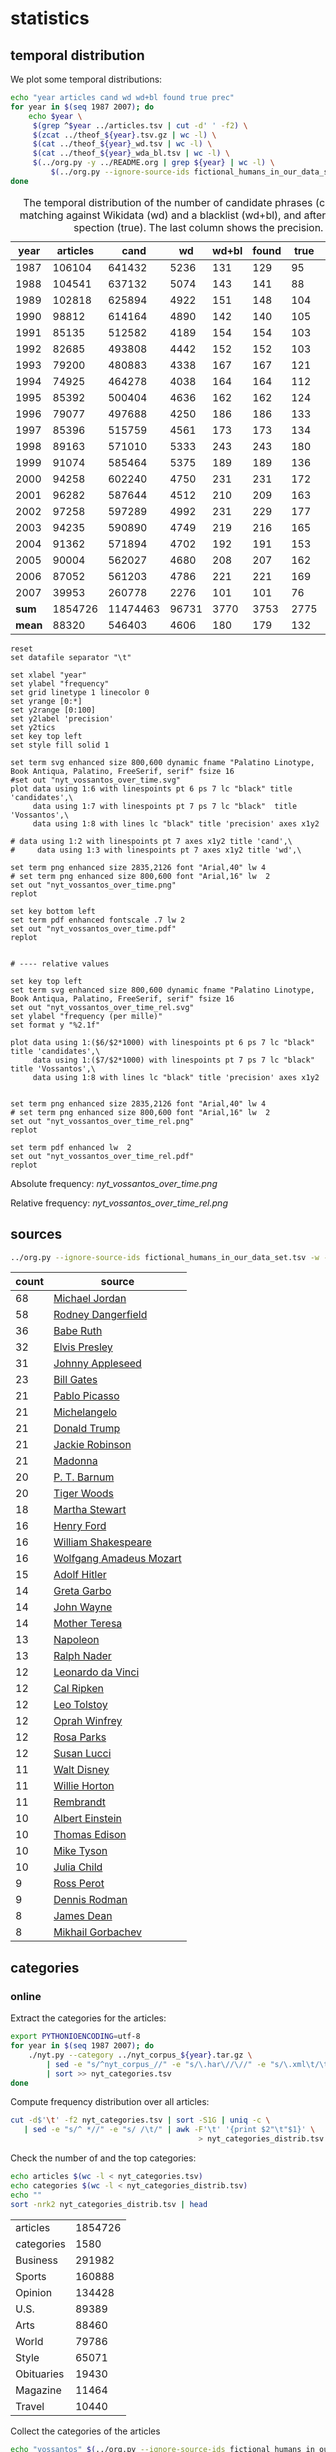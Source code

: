 #+TITLE:
#+AUTHOR:
#+EMAIL:
#+KEYWORDS:
#+DESCRIPTION:
#+TAGS:
#+LANGUAGE: en
#+OPTIONS: toc:nil ':t H:5
#+STARTUP: hidestars overview
#+LaTeX_CLASS: scrartcl
#+LaTeX_CLASS_OPTIONS: [a4paper,11pt]

* statistics
** temporal distribution
We plot some temporal distributions:
#+BEGIN_SRC sh
  echo "year articles cand wd wd+bl found true prec"
  for year in $(seq 1987 2007); do
      echo $year \
	   $(grep ^$year ../articles.tsv | cut -d' ' -f2) \
	   $(zcat ../theof_${year}.tsv.gz | wc -l) \
	   $(cat ../theof_${year}_wd.tsv | wc -l) \
	   $(cat ../theof_${year}_wda_bl.tsv | wc -l) \
	   $(../org.py -y ../README.org | grep ${year} | wc -l) \
           $(../org.py --ignore-source-ids fictional_humans_in_our_data_set.tsv -y -c -b ../README.org | grep ${year} | awk -F'\t' '{if ($2 == "D" || $3 == "True") print;}' | wc -l)
  done
#+END_SRC


#+CAPTION: The temporal distribution of the number of candidate phrases (cand), after matching against  Wikidata (wd) and a blacklist (wd+bl), and after manual inspection (true). The last column shows the precision.
#+NAME: temporal-distribution
|   year | articles |     cand |    wd | wd+bl | found | true | prec |      |
|--------+----------+----------+-------+-------+-------+------+------+------|
|   1987 |   106104 |   641432 |  5236 |   131 |   129 |   95 | 73.6 | 0.90 |
|   1988 |   104541 |   637132 |  5074 |   143 |   141 |   88 | 62.4 | 0.84 |
|   1989 |   102818 |   625894 |  4922 |   151 |   148 |  104 | 70.3 | 1.01 |
|   1990 |    98812 |   614164 |  4890 |   142 |   140 |  105 | 75.0 | 1.06 |
|   1991 |    85135 |   512582 |  4189 |   154 |   154 |  103 | 66.9 | 1.21 |
|   1992 |    82685 |   493808 |  4442 |   152 |   152 |  103 | 67.8 | 1.25 |
|   1993 |    79200 |   480883 |  4338 |   167 |   167 |  121 | 72.5 | 1.53 |
|   1994 |    74925 |   464278 |  4038 |   164 |   164 |  112 | 68.3 | 1.49 |
|   1995 |    85392 |   500404 |  4636 |   162 |   162 |  124 | 76.5 | 1.45 |
|   1996 |    79077 |   497688 |  4250 |   186 |   186 |  133 | 71.5 | 1.68 |
|   1997 |    85396 |   515759 |  4561 |   173 |   173 |  134 | 77.5 | 1.57 |
|   1998 |    89163 |   571010 |  5333 |   243 |   243 |  180 | 74.1 | 2.02 |
|   1999 |    91074 |   585464 |  5375 |   189 |   189 |  136 | 72.0 | 1.49 |
|   2000 |    94258 |   602240 |  4750 |   231 |   231 |  172 | 74.5 | 1.82 |
|   2001 |    96282 |   587644 |  4512 |   210 |   209 |  163 | 78.0 | 1.69 |
|   2002 |    97258 |   597289 |  4992 |   231 |   229 |  177 | 77.3 | 1.82 |
|   2003 |    94235 |   590890 |  4749 |   219 |   216 |  165 | 76.4 | 1.75 |
|   2004 |    91362 |   571894 |  4702 |   192 |   191 |  153 | 80.1 | 1.67 |
|   2005 |    90004 |   562027 |  4680 |   208 |   207 |  162 | 78.3 | 1.80 |
|   2006 |    87052 |   561203 |  4786 |   221 |   221 |  169 | 76.5 | 1.94 |
|   2007 |    39953 |   260778 |  2276 |   101 |   101 |   76 | 75.2 | 1.90 |
|--------+----------+----------+-------+-------+-------+------+------+------|
|  *sum* |  1854726 | 11474463 | 96731 |  3770 |  3753 | 2775 | 73.9 | 1.50 |
| *mean* |    88320 |   546403 |  4606 |   180 |   179 |  132 | 73.7 | 1.49 |
#+TBLFM: $8=($-1/$-2)*100;%2.1f::$9=($-2/$2)*1000;%2.2f::@23$2=vsum(@I..@II)::@23$3=vsum(@I..@II)::@23$4=vsum(@I..@II)::@23$5=vsum(@I..@II)::@23$6=vsum(@I..@II)::@23$7=vsum(@I..@II)::@24$2=vmean(@I..@II);%2.0f::@24$3=vmean(@I..@II);%2.0f::@24$4=vmean(@I..@II);%2.0f::@24$5=vmean(@I..@II);%2.0f::@24$6=vmean(@I..@II);%2.0f::@24$7=vmean(@I..@II);%2.0f


#+begin_src gnuplot :var data=temporal-distribution :file nyt_vossantos_over_time.svg :results silent
reset
set datafile separator "\t"

set xlabel "year"
set ylabel "frequency"
set grid linetype 1 linecolor 0
set yrange [0:*]
set y2range [0:100]
set y2label 'precision'
set y2tics
set key top left
set style fill solid 1

set term svg enhanced size 800,600 dynamic fname "Palatino Linotype, Book Antiqua, Palatino, FreeSerif, serif" fsize 16
#set out "nyt_vossantos_over_time.svg"
plot data using 1:6 with linespoints pt 6 ps 7 lc "black" title 'candidates',\
     data using 1:7 with linespoints pt 7 ps 7 lc "black"  title 'Vossantos',\
     data using 1:8 with lines lc "black" title 'precision' axes x1y2

# data using 1:2 with linespoints pt 7 axes x1y2 title 'cand',\
#     data using 1:3 with linespoints pt 7 axes x1y2 title 'wd',\

set term png enhanced size 2835,2126 font "Arial,40" lw 4
# set term png enhanced size 800,600 font "Arial,16" lw  2
set out "nyt_vossantos_over_time.png"
replot

set key bottom left
set term pdf enhanced fontscale .7 lw 2
set out "nyt_vossantos_over_time.pdf"
replot


# ---- relative values

set key top left
set term svg enhanced size 800,600 dynamic fname "Palatino Linotype, Book Antiqua, Palatino, FreeSerif, serif" fsize 16
set out "nyt_vossantos_over_time_rel.svg"
set ylabel "frequency (per mille)"
set format y "%2.1f"

plot data using 1:($6/$2*1000) with linespoints pt 6 ps 7 lc "black" title 'candidates',\
     data using 1:($7/$2*1000) with linespoints pt 7 ps 7 lc "black"  title 'Vossantos',\
     data using 1:8 with lines lc "black" title 'precision' axes x1y2


set term png enhanced size 2835,2126 font "Arial,40" lw 4
# set term png enhanced size 800,600 font "Arial,16" lw  2
set out "nyt_vossantos_over_time_rel.png"
replot

set term pdf enhanced lw  2
set out "nyt_vossantos_over_time_rel.pdf"
replot
#+end_src

Absolute frequency:
[[nyt_vossantos_over_time.png]]

Relative frequency:
[[nyt_vossantos_over_time_rel.png]]

** sources
#+BEGIN_SRC sh
  ../org.py --ignore-source-ids fictional_humans_in_our_data_set.tsv -w -T ../README.org | sort | uniq -c | sort -nr | head -n40
#+END_SRC

| count | source                  |
|-------+-------------------------|
|    68 | [[https://www.wikidata.org/wiki/Q41421][Michael Jordan]]          |
|    58 | [[https://www.wikidata.org/wiki/Q436386][Rodney Dangerfield]]      |
|    36 | [[https://www.wikidata.org/wiki/Q213812][Babe Ruth]]               |
|    32 | [[https://www.wikidata.org/wiki/Q303][Elvis Presley]]           |
|    31 | [[https://www.wikidata.org/wiki/Q369675][Johnny Appleseed]]        |
|    23 | [[https://www.wikidata.org/wiki/Q5284][Bill Gates]]              |
|    21 | [[https://www.wikidata.org/wiki/Q5593][Pablo Picasso]]           |
|    21 | [[https://www.wikidata.org/wiki/Q5592][Michelangelo]]            |
|    21 | [[https://www.wikidata.org/wiki/Q22686][Donald Trump]]            |
|    21 | [[https://www.wikidata.org/wiki/Q221048][Jackie Robinson]]         |
|    21 | [[https://www.wikidata.org/wiki/Q1744][Madonna]]                 |
|    20 | [[https://www.wikidata.org/wiki/Q223766][P. T. Barnum]]            |
|    20 | [[https://www.wikidata.org/wiki/Q10993][Tiger Woods]]             |
|    18 | [[https://www.wikidata.org/wiki/Q234606][Martha Stewart]]          |
|    16 | [[https://www.wikidata.org/wiki/Q8768][Henry Ford]]              |
|    16 | [[https://www.wikidata.org/wiki/Q692][William Shakespeare]]     |
|    16 | [[https://www.wikidata.org/wiki/Q254][Wolfgang Amadeus Mozart]] |
|    15 | [[https://www.wikidata.org/wiki/Q352][Adolf Hitler]]            |
|    14 | [[https://www.wikidata.org/wiki/Q5443][Greta Garbo]]             |
|    14 | [[https://www.wikidata.org/wiki/Q40531][John Wayne]]              |
|    14 | [[https://www.wikidata.org/wiki/Q30547][Mother Teresa]]           |
|    13 | [[https://www.wikidata.org/wiki/Q517][Napoleon]]                |
|    13 | [[https://www.wikidata.org/wiki/Q193156][Ralph Nader]]             |
|    12 | [[https://www.wikidata.org/wiki/Q762][Leonardo da Vinci]]       |
|    12 | [[https://www.wikidata.org/wiki/Q731168][Cal Ripken]]              |
|    12 | [[https://www.wikidata.org/wiki/Q7243][Leo Tolstoy]]             |
|    12 | [[https://www.wikidata.org/wiki/Q55800][Oprah Winfrey]]           |
|    12 | [[https://www.wikidata.org/wiki/Q41921][Rosa Parks]]              |
|    12 | [[https://www.wikidata.org/wiki/Q242936][Susan Lucci]]             |
|    11 | [[https://www.wikidata.org/wiki/Q8704][Walt Disney]]             |
|    11 | [[https://www.wikidata.org/wiki/Q8021572][Willie Horton]]           |
|    11 | [[https://www.wikidata.org/wiki/Q5598][Rembrandt]]               |
|    10 | [[https://www.wikidata.org/wiki/Q937][Albert Einstein]]         |
|    10 | [[https://www.wikidata.org/wiki/Q8743][Thomas Edison]]           |
|    10 | [[https://www.wikidata.org/wiki/Q79031][Mike Tyson]]              |
|    10 | [[https://www.wikidata.org/wiki/Q214477][Julia Child]]             |
|     9 | [[https://www.wikidata.org/wiki/Q313697][Ross Perot]]              |
|     9 | [[https://www.wikidata.org/wiki/Q201608][Dennis Rodman]]           |
|     8 | [[https://www.wikidata.org/wiki/Q83359][James Dean]]              |
|     8 | [[https://www.wikidata.org/wiki/Q30487][Mikhail Gorbachev]]       |

** categories
*** online
Extract the categories for the articles:
#+BEGIN_SRC sh :results silent
  export PYTHONIOENCODING=utf-8
  for year in $(seq 1987 2007); do
      ./nyt.py --category ../nyt_corpus_${year}.tar.gz \
          | sed -e "s/^nyt_corpus_//" -e "s/\.har\//\//" -e "s/\.xml\t/\t/" \
          | sort >> nyt_categories.tsv
  done
#+END_SRC

Compute frequency distribution over all articles:
#+BEGIN_SRC sh :results silent
  cut -d$'\t' -f2 nyt_categories.tsv | sort -S1G | uniq -c \
     | sed -e "s/^ *//" -e "s/ /\t/" | awk -F'\t' '{print $2"\t"$1}' \
                                            > nyt_categories_distrib.tsv
#+END_SRC

Check the number of and the top categories:
#+BEGIN_SRC sh
  echo articles $(wc -l < nyt_categories.tsv)
  echo categories $(wc -l < nyt_categories_distrib.tsv)
  echo ""
  sort -nrk2 nyt_categories_distrib.tsv | head
#+END_SRC

| articles   | 1854726 |
| categories |    1580 |
|------------+---------|
| Business   |  291982 |
| Sports     |  160888 |
| Opinion    |  134428 |
| U.S.       |   89389 |
| Arts       |   88460 |
| World      |   79786 |
| Style      |   65071 |
| Obituaries |   19430 |
| Magazine   |   11464 |
| Travel     |   10440 |

Collect the categories of the articles
#+BEGIN_SRC sh
  echo "vossantos" $(../org.py --ignore-source-ids fictional_humans_in_our_data_set.tsv -T ../README.org | wc -l) articles $(wc -l < ../nyt_categories.tsv)
  ../org.py --ignore-source-ids fictional_humans_in_our_data_set.tsv -T -f ../README.org | join ../nyt_categories.tsv - | sed "s/ /\t/" | awk -F'\t' '{print $2}' \
      | sort | uniq -c \
      | sed -e "s/^ *//" -e "s/ /\t/" | awk -F'\t' '{print $2"\t"$1}' \
      | join -t$'\t' -o1.2,1.1,2.2 - ../nyt_categories_distrib.tsv \
      | sort -nr | head -n20
#+END_SRC

| vossantos |  2646 | category               | articles | 1854726 |
|-----------+-------+------------------------+----------+---------|
|       336 | 12.7% | Sports                 |   160888 |    8.7% |
|       334 | 12.6% | Arts                   |    88460 |    4.8% |
|       290 | 11.0% | New York and Region    |   221897 |   12.0% |
|       237 |  9.0% | Arts; Books            |    35475 |    1.9% |
|       158 |  6.0% | Movies; Arts           |    27759 |    1.5% |
|       109 |  4.1% | Business               |   291982 |   15.7% |
|       102 |  3.9% | Opinion                |   134428 |    7.2% |
|        96 |  3.6% | U.S.                   |    89389 |    4.8% |
|        95 |  3.6% | Magazine               |    11464 |    0.6% |
|        62 |  2.3% | Style                  |    65071 |    3.5% |
|        61 |  2.3% | Arts; Theater          |    13283 |    0.7% |
|        46 |  1.7% | World                  |    79786 |    4.3% |
|        39 |  1.5% | Home and Garden; Style |    13978 |    0.8% |
|        32 |  1.2% | Travel                 |    10440 |    0.6% |
|        31 |  1.2% | Technology; Business   |    23283 |    1.3% |
|        27 |  1.0% |                        |    42157 |    2.3% |
|        25 |  0.9% | Week in Review         |    17107 |    0.9% |
|        25 |  0.9% | Home and Garden        |     5546 |    0.3% |
|        17 |  0.6% | World; Washington      |    24817 |    1.3% |
|        17 |  0.6% | Style; Magazine        |     1519 |    0.1% |
#+TBLFM: $2=($-1/@1$2)*100;%2.1f%%::$5=($-1/@1$5)*100;%2.1f%%

*** desks
Extract the desks for the articles:
#+BEGIN_SRC sh :results silent
  export PYTHONIOENCODING=utf-8
  for year in $(seq 1987 2007); do
      ./nyt.py --desk ../nyt_corpus_${year}.tar.gz \
          | sed -e "s/^nyt_corpus_//" -e "s/\.har\//\//" -e "s/\.xml\t/\t/" \
          | sort >> nyt_desks.tsv
  done
#+END_SRC

Compute frequency distribution over all articles:
#+BEGIN_SRC sh :results silent
  cut -d$'\t' -f2 nyt_desks.tsv | sort -S1G | uniq -c \
     | sed -e "s/^ *//" -e "s/ /\t/" | awk -F'\t' '{print $2"\t"$1}' \
                                            > nyt_desks_distrib.tsv
#+END_SRC

Check the number of and the top categories:
#+BEGIN_SRC sh
  echo articles $(wc -l < nyt_desks.tsv)
  echo categories $(wc -l < nyt_desks_distrib.tsv)
  echo ""
  sort -t$'\t' -nrk2 nyt_desks_distrib.tsv | head
#+END_SRC

| articles                | 1854727 |
| categories              |     398 |
|-------------------------+---------|
| Metropolitan Desk       |  237896 |
| Financial Desk          |  206958 |
| Sports Desk             |  174823 |
| National Desk           |  143489 |
| Editorial Desk          |  131762 |
| Foreign Desk            |  129732 |
| Classified              |  129660 |
| Business/Financial Desk |  112951 |
| Society Desk            |   44032 |
| Cultural Desk           |   40342 |


Collect the desks of the articles
#+BEGIN_SRC sh
  echo "vossantos" $(./org.py -T README.org | wc -l) articles $(wc -l < nyt_desks.tsv)
  ./org.py -T -f README.org | join nyt_desks.tsv - | sed "s/ /\t/" | awk -F'\t' '{print $2}' \
      | sort | uniq -c \
      | sed -e "s/^ *//" -e "s/ /\t/" | awk -F'\t' '{print $2"\t"$1}' \
      | join -t$'\t' -o1.2,1.1,2.2 - nyt_desks_distrib.tsv \
      | sort -nr | head -n20
#+END_SRC

| vossantos | 2764 | desk                    | articles | 1854727 |
|-----------+------+-------------------------+----------+---------|
|       133 | 4.8% | Sports Desk             |   174823 |    9.4% |
|        77 | 2.8% | Cultural Desk           |    40342 |    2.2% |
|        68 | 2.5% | Book Review Desk        |    32737 |    1.8% |
|        61 | 2.2% | National Desk           |   143489 |    7.7% |
|        54 | 2.0% | Financial Desk          |   206958 |   11.2% |
|        51 | 1.8% | Metropolitan Desk       |   237896 |   12.8% |
|        46 | 1.7% | Weekend Desk            |    18814 |    1.0% |
|        38 | 1.4% | Arts & Leisure Desk     |     6742 |    0.4% |
|        35 | 1.3% | Editorial Desk          |   131762 |    7.1% |
|        31 | 1.1% | Foreign Desk            |   129732 |    7.0% |
|        31 | 1.1% | Arts and Leisure Desk   |    27765 |    1.5% |
|        25 | 0.9% | Magazine Desk           |    25433 |    1.4% |
|        25 | 0.9% | Long Island Weekly Desk |    20453 |    1.1% |
|        22 | 0.8% | Living Desk             |     6843 |    0.4% |
|        19 | 0.7% | Home Desk               |     8391 |    0.5% |
|        15 | 0.5% | Week in Review Desk     |    21897 |    1.2% |
|        14 | 0.5% | Style Desk              |    21569 |    1.2% |
|        13 | 0.5% | Styles of The Times     |     2794 |    0.2% |
|        12 | 0.4% |                         |     6288 |    0.3% |
|         9 | 0.3% | Travel Desk             |    23277 |    1.3% |
#+TBLFM: $2=($-1/@1$2)*100;%2.1f%%::$5=($-1/@1$5)*100;%2.1f%%

Note: there are many errors in the specification of the desks ... so
this table should be digested with care.
** authors
Extract the authors for the articles:
#+BEGIN_SRC sh :results silent
  export PYTHONIOENCODING=utf-8
  for year in $(seq 1987 2007); do
      ./nyt.py --author ../nyt_corpus_${year}.tar.gz \
          | sed -e "s/^nyt_corpus_//" -e "s/\.har\//\//" -e "s/\.xml\t/\t/" \
          | sort >> nyt_authors.tsv
  done
#+END_SRC

Compute frequency distribution over all articles:
#+BEGIN_SRC sh :results silent
  cut -d$'\t' -f2 nyt_authors.tsv | sort -S1G | uniq -c \
     | sed -e "s/^ *//" -e "s/ /\t/" | awk -F'\t' '{print $2"\t"$1}' \
                                            > nyt_authors_distrib.tsv
#+END_SRC

Check the number of and the top authors:
#+BEGIN_SRC sh
  echo articles $(wc -l < nyt_authors.tsv)
  echo categories $(wc -l < nyt_authors_distrib.tsv)
  echo ""
  sort -t$'\t' -nrk2 nyt_authors_distrib.tsv | head 
#+END_SRC

| articles            | 1854726 |
| categories          |   30691 |
|---------------------+---------|
|                     |  961052 |
| Elliott, Stuart     |    6296 |
| Holden, Stephen     |    5098 |
| Chass, Murray       |    4544 |
| Pareles, Jon        |    4090 |
| Brozan, Nadine      |    3741 |
| Fabricant, Florence |    3659 |
| Kozinn, Allan       |    3654 |
| Curry, Jack         |    3654 |
| Truscott, Alan      |    3646 |

*requires cleansing!*

Collect the authors of the articles
#+BEGIN_SRC sh
  echo "vossantos" $(../org.py --ignore-source-ids fictional_humans_in_our_data_set.tsv -T ../README.org | wc -l) articles $(wc -l < ../nyt_authors.tsv)
  ../org.py --ignore-source-ids fictional_humans_in_our_data_set.tsv -T -f ../README.org | join ../nyt_authors.tsv - | sed "s/ /\t/" | awk -F'\t' '{print $2}' \
      | sort | uniq -c \
      | sed -e "s/^ *//" -e "s/ /\t/" | awk -F'\t' '{print $2"\t"$1}' \
      | join -t$'\t' -o1.2,1.1,2.2 - ../nyt_authors_distrib.tsv \
      | sort -nr | head -n20
#+END_SRC

| vossantos |  2646 | author                | articles | 1854726 |
|-----------+-------+-----------------------+----------+---------|
|       411 | 15.5% |                       |   961052 |   51.8% |
|        30 |  1.1% | Holden, Stephen       |     5098 |    0.3% |
|        29 |  1.1% | Maslin, Janet         |     2874 |    0.2% |
|        26 |  1.0% | Vecsey, George        |     2739 |    0.1% |
|        23 |  0.9% | Sandomir, Richard     |     3140 |    0.2% |
|        22 |  0.8% | Ketcham, Diane        |      717 |    0.0% |
|        20 |  0.8% | Kisselgoff, Anna      |     2661 |    0.1% |
|        19 |  0.7% | Dowd, Maureen         |     1647 |    0.1% |
|        19 |  0.7% | Berkow, Ira           |     1704 |    0.1% |
|        18 |  0.7% | Kimmelman, Michael    |     1515 |    0.1% |
|        17 |  0.6% | Brown, Patricia Leigh |      568 |    0.0% |
|        16 |  0.6% | Pareles, Jon          |     4090 |    0.2% |
|        16 |  0.6% | Chass, Murray         |     4544 |    0.2% |
|        15 |  0.6% | Smith, Roberta        |     2497 |    0.1% |
|        15 |  0.6% | Lipsyte, Robert       |      817 |    0.0% |
|        15 |  0.6% | Grimes, William       |     1368 |    0.1% |
|        15 |  0.6% | Barron, James         |     2188 |    0.1% |
|        15 |  0.6% | Anderson, Dave        |     2735 |    0.1% |
|        14 |  0.5% | Stanley, Alessandra   |     1437 |    0.1% |
|        14 |  0.5% | Haberman, Clyde       |     2492 |    0.1% |
#+TBLFM: $2=($-1/@1$2)*100;%2.1f%%::$5=($-1/@1$5)*100;%2.1f%%

*** Vossantos of the top author
#+BEGIN_SRC sh :results raw
  # extract list of articles
  for article in $(./org.py -T -f README.org | join nyt_authors.tsv - | grep "Maslin, Janet" | cut -d' ' -f1 ); do
    grep "$article" README.org
  done
#+END_SRC

- [[https://www.wikidata.org/wiki/Q94081][Bob Hope]] (1993/04/23/0604282) is loaded with rap-related cameos that work only if you recognize the players (Fab 5 Freddy, Kid Capri, Naughty by Nature and *the Bob Hope of* rap cinema, Ice-T), and have little intrinsic humor of their own.
- [[https://www.wikidata.org/wiki/Q239691][Sandy Dennis]] (1993/09/03/0632371) (Ms. Lewis, who has many similar mannerisms, may be fast becoming *the Sandy Dennis of* her generation.)
- [[https://www.wikidata.org/wiki/Q465417][Dorian Gray]] (1993/12/10/0654992) Also on hand is Aerosmith, *the Dorian Gray of* rock bands, to serve the same purpose Alice Cooper did in the first film.
- [[https://www.wikidata.org/wiki/Q352][Adolf Hitler]] (1994/02/04/0666537) The terrors of the code, as overseen by Joseph Breen (who was nicknamed "*the Hitler of* Hollywood" in some quarters), went beyond the letter of the document and brought about a more generalized moral purge.
- [[https://www.wikidata.org/wiki/Q13685096][Cinderella]] (1994/09/11/0711230) Kevin Smith, *the Cinderella of* this year's Sundance festival, shot this black-and-white movie in the New Jersey store where he himself worked.
- [[https://www.wikidata.org/wiki/Q44176][Hulk Hogan]] (1994/10/25/0720551) Libby's cousin Andrew, an art director who's "so incredibly creative that, as my mother says, no one's holding their breath for grandchildren," opines that "David Mamet is *the Hulk Hogan of* the American theater and that his word processor should be tested for steroids."
- [[https://www.wikidata.org/wiki/Q504455][Andrew Dice Clay]] (1995/09/22/0790066) Mr. Ezsterhas, *the Andrew Dice Clay of* screenwriting, bludgeons the audience with such tirelessly crude thoughts that when a group of chimps get loose in the showgirls' dressing room and all they do is defecate, the film enjoys a rare moment of good taste.
- [[https://www.wikidata.org/wiki/Q11812][Thomas Jefferson]] (1996/01/24/0825044) Last year's overnight sensation, Edward Burns of "The Brothers McMullen," came out of nowhere and now has Jennifer Aniston acting in his new film and Robert Redford, *the Thomas Jefferson of* Sundance, helping as a creative consultant.
- [[https://www.wikidata.org/wiki/Q314805][Elliott Gould]] (1996/03/08/0835139) All coy grins and daffy mugging, Mr. Stiller plays the role as if aspiring to become *the Elliott Gould of* his generation.
- [[https://www.wikidata.org/wiki/Q103767][Charlie Parker]] (1996/08/09/0870295) But for all its admiration, ''Basquiat'' winds up no closer to that assessment than to the critic Robert Hughes's more jaundiced one: ''Far from being *the Charlie Parker of* SoHo (as his promoters claimed), he became its Jessica Savitch.''
- [[https://www.wikidata.org/wiki/Q43423][Aesop]] (1996/08/09/0870300)          Janet Maslin reviews movie Rendezvous in Paris, written and directed by Eric Rohmer; photo (M)                     Eric Rohmer's ''Rendezvous in Paris'' is an oasis of contemplative intelligence in the summer movie season, presenting three graceful and elegant parables with the moral agility that distinguishes Mr. Rohmer as *the Aesop of* amour.
- [[https://www.wikidata.org/wiki/Q450619][Diana Vreeland]] (1997/06/06/0934955) The complex aural and visual style of ''The Pillow Book'' involves rectangular insets that flash back to Sei Shonagon (a kind of Windows 995) and illustrate the imperious little lists that made her sound like *the Diana Vreeland of* 10th-century tastes.
- [[https://www.wikidata.org/wiki/Q107190][Peter Pan]] (1997/08/08/0949060) Mr. Gibson, delivering one of the hearty, dynamic star turns that have made him *the Peter Pan of* the blockbuster set, makes Jerry much more boyishly likable than he deserves to be.
- [[https://www.wikidata.org/wiki/Q8743][Thomas Edison]] (1997/09/19/0958685) Danny DeVito embodies this as a gleeful Sid Hudgens (a character whom Mr. Hanson has called ''*the Thomas Edison of* tabloid journalism''), who is the unscrupulous editor of a publication called Hush-Hush and winds up linked to many of the other characters' nastiest transgressions.
- [[https://www.wikidata.org/wiki/Q40531][John Wayne]] (1997/09/26/0960422) Mr. Hopkins, whose creative collaboration with Bart goes back to ''Legends of the Fall,'' has called him ''*the John Wayne of* bears.''
- [[https://www.wikidata.org/wiki/Q230935][Annie Oakley]] (1997/12/24/0982708) Running nearly as long as ''Pulp Fiction'' even though its ambitions are more familiar and small, ''Jackie Brown'' has the makings of another, chattier ''Get Shorty'' with an added homage to Pam Grier, *the Annie Oakley of* 1970's blaxploitation.
- [[https://www.wikidata.org/wiki/Q122634][Robin Hood]] (1998/04/10/1008616) ''Do not threaten to call the police or have him thrown out,'' went a memorandum issued by another company, when *the Robin Hood of* corporate America went on the road to promote his book abou downsizing.
- [[https://www.wikidata.org/wiki/Q103949][Buster Keaton]] (1998/09/18/1047276) Fortunately, being *the Buster Keaton of* martial arts, he makes a doleful expression and comedic physical grace take the place of small talk.
- [[https://www.wikidata.org/wiki/Q5592][Michelangelo]] (1998/09/25/1049076) She goes to a plastic surgeon (Michael Lerner) who's been dubbed ''*the Michelangelo of* Manhattan'' by Newsweek.
- [[https://www.wikidata.org/wiki/Q313013][Brian Wilson]] (1998/12/31/1073562) The enrapturing beauty and peculiar naivete of ''The Thin Red Line'' heightened the impression of Terrence Malick as *the Brian Wilson of* the film world.
- [[https://www.wikidata.org/wiki/Q1067][Dante Alighieri]] (1999/10/22/1147181) Though his latest film explores one more urban inferno and colorfully reaffirms Mr. Scorsese's role as *the Dante of* the Cinema, creating its air of nocturnal torment took some doing.
- [[https://www.wikidata.org/wiki/Q937][Albert Einstein]] (2000/12/07/1253134) In this much coarser and more violent, action-heavy story, Mr. Deaver presents the villainous Dr. Aaron Matthews, whom a newspaper once called ''*the Einstein of* therapists'' in the days before Hannibal Lecter became his main career influence.
- [[https://www.wikidata.org/wiki/Q504][Émile Zola]] (2001/03/09/1276449) 'Right as Rain'         George P. Pelecanos arrives with the best possible recommendations from other crime writers (e.g., Elmore Leonard likes him), and with jacket copy praising him as ''*the Zola of* Washington, D.C.'' But what he really displays here, in great abundance and to entertaining effect, is a Tarantino touch.
- [[https://www.wikidata.org/wiki/Q1276][Leonard Cohen]] (2002/08/22/1417676) The wry, sexy melancholy of his observations would be seductive enough in its own right -- he is *the Leonard Cohen of* the spy genre -- even without the sharp political acuity that accompanies it.
- [[https://www.wikidata.org/wiki/Q6377737][Kato Kaelin]] (2003/04/07/1478881) Then he has settled in -- as ''a permanent house guest, *the Kato Kaelin of* the wine country,'' in the case of Alan Deutschman -- and tried to figure out what it all means.
- [[https://www.wikidata.org/wiki/Q44176][Hulk Hogan]] (2003/04/14/1480850) Meanwhile, at 5 feet 10 tall and 115 pounds, Andy is *the Hulk Hogan of* this food-phobic crowd.
- [[https://www.wikidata.org/wiki/Q231356][Nora Roberts]] (2003/04/17/1481531) For those who write like clockwork (i.e., Stuart Woods, *the Nora Roberts of* mystery best-sellerdom), a new book every few months is no surprise.
- [[https://www.wikidata.org/wiki/Q2586583][Henny Youngman]] (2004/03/05/1563840) Together Mr. Yetnikoff and Mr. Ritz devise a kind of sitcom snappiness that turns Mr. Yetnikoff into *the Henny Youngman of* CBS.
- [[https://www.wikidata.org/wiki/Q959153][Frank Stallone]] (2004/09/20/1612886) He can read the biblical story of Aaron and imagine ''*the Frank Stallone of* ancient Judaism.''
- [[https://www.wikidata.org/wiki/Q34012][Marlon Brando]] (2005/11/08/1715899) He named his daughter Tuesday, after the actress Tuesday Weld, whom Sam Shepard once called ''*the Marlon Brando of* women.''
- [[https://www.wikidata.org/wiki/Q213626][Jesse James]] (2005/12/09/1723424) How else to explain ''Comma Sense,'' which has a blurb from Ms. Truss and claims that the apostrophe is *the Jesse James of* punctuation marks?
- [[https://www.wikidata.org/wiki/Q2808][Elton John]] (2006/12/11/1811150) Though Foujita had a fashion sense that made him look like *the Elton John of* Montparnasse (he favored earrings, bangs and show-stopping homemade costumes), and though he is seen here hand in hand with a male Japanese friend during their shared tunic-wearing phase, he is viewed by Ms. Birnbaum strictly as a lady-killer.
- [[https://www.wikidata.org/wiki/Q23434][Ernest Hemingway]] (2007/04/30/1844006) Mr. Browne also points out that when he introduced Mr. Zevon to an audience as ''*the Ernest Hemingway of* the twelve-string guitar,'' Mr. Zevon said he was more like Charles Bronson.
** modifiers

#+BEGIN_SRC sh
../org.py --ignore-source-ids fictional_humans_in_our_data_set.tsv -o -T ../README.org | sort | uniq -c | sort -nr | head -n30
#+END_SRC

| count | modifier         |
|-------+------------------|
|    55 | his day          |
|    33 | his time         |
|    29 | Japan            |
|    16 | tennis           |
|    16 | his generation   |
|    16 | baseball         |
|    15 | China            |
|    13 | her time         |
|    13 | her day          |
|    12 | our time         |
|    11 | the 1990's       |
|    10 | the Zulus        |
|    10 | the 90's         |
|    10 | politics         |
|    10 | hockey           |
|    10 | Brazil           |
|    10 | basketball       |
|    10 | ballet           |
|     9 | jazz             |
|     9 | fashion          |
|     8 | today            |
|     8 | Israel           |
|     8 | his era          |
|     8 | hip-hop          |
|     8 | golf             |
|     8 | dance            |
|     7 | the art world    |
|     7 | the 19th century |
|     7 | Long Island      |
|     7 | Iran             |

*** today
**** "today"
Who are the sources for the modifier "today"?
#+BEGIN_SRC sh
  ./org.py -w -T -t -c README.org | grep "of\* today" | awk -F'\t' '{print $2}' | sort | uniq -c | sort -nr
#+END_SRC

| count | source                 |
|-------+------------------------|
|     1 | [[https://www.wikidata.org/wiki/Q955322][Shoeless Joe Jackson]]   |
|     1 | [[https://www.wikidata.org/wiki/Q5237521][David Merrick]]          |
|     1 | [[https://www.wikidata.org/wiki/Q4982930][Buck Rogers]]            |
|     1 | [[https://www.wikidata.org/wiki/Q4910116][Bill McGowan]]           |
|     1 | [[https://www.wikidata.org/wiki/Q378098][William F. Buckley Jr.]] |
|     1 | [[https://www.wikidata.org/wiki/Q28493][Ralph Fiennes]]          |
|     1 | [[https://www.wikidata.org/wiki/Q231255][Julie London]]           |
|     1 | [[https://www.wikidata.org/wiki/Q1689414][Jimmy Osmond]]           |
|     1 | [[https://www.wikidata.org/wiki/Q1586470][Harry Cohn]]             |

**** "his day" or "his time"
Who are the sources for the modifiers "his day", "his time", and "his generation"?
#+BEGIN_SRC sh
  ./org.py -w -T -t -c README.org | grep "of\* his \(day\|time\|generation\)" | awk -F'\t' '{print $2}' | sort | uniq -c  | sort -nr  | head
#+END_SRC

| count | source                |
|-------+-----------------------|
|     3 | [[https://www.wikidata.org/wiki/Q41421][Michael Jordan]]        |
|     2 | [[https://www.wikidata.org/wiki/Q79031][Mike Tyson]]            |
|     2 | [[https://www.wikidata.org/wiki/Q508574][Billy Martin]]          |
|     2 | [[https://www.wikidata.org/wiki/Q49214][Dan Quayle]]            |
|     2 | [[https://www.wikidata.org/wiki/Q2685][Arnold Schwarzenegger]] |
|     2 | [[https://www.wikidata.org/wiki/Q234606][Martha Stewart]]        |
|     2 | [[https://www.wikidata.org/wiki/Q22686][Donald Trump]]          |
|     2 | [[https://www.wikidata.org/wiki/Q216896][L. Ron Hubbard]]        |
|     2 | [[https://www.wikidata.org/wiki/Q10993][Tiger Woods]]           |
|     1 | [[https://www.wikidata.org/wiki/Q963129][Lawrence Taylor]]       |

**** "her day"
Who are the sources for the modifier "her day"?
#+BEGIN_SRC sh
  ./org.py -w -T -t -c README.org | grep "of\* her day" | awk -F'\t' '{print $2}' | sort | uniq -c | sort -nr
#+END_SRC

| count | source           |
|-------+------------------|
|     1 | [[https://www.wikidata.org/wiki/Q93187][Hilary Swank]]     |
|     1 | [[https://www.wikidata.org/wiki/Q6294][Hillary Clinton]]  |
|     1 | [[https://www.wikidata.org/wiki/Q4616][Marilyn Monroe]]   |
|     1 | [[https://www.wikidata.org/wiki/Q452206][Judith Krantz]]    |
|     1 | [[https://www.wikidata.org/wiki/Q3838473][Lucia Pamela]]     |
|     1 | [[https://www.wikidata.org/wiki/Q34851][Elizabeth Taylor]] |
|     1 | [[https://www.wikidata.org/wiki/Q285536][Imelda Marcos]]    |
|     1 | [[https://www.wikidata.org/wiki/Q235066][Laurie Anderson]]  |
|     1 | [[https://www.wikidata.org/wiki/Q234163][Nell Gwyn]]        |
|     1 | [[https://www.wikidata.org/wiki/Q225283][Annie Leibovitz]]  |
|     1 | [[https://www.wikidata.org/wiki/Q211082][Tara Reid]]        |
|     1 | [[https://www.wikidata.org/wiki/Q1744][Madonna]]          |
|     1 | [[https://www.wikidata.org/wiki/Q128297][Maria Callas]]     |

*** country
#+BEGIN_SRC sh
  ../org.py --ignore-source-ids fictional_humans_in_our_data_set.tsv -o -T ../README.org \
      | sort | uniq -c | sort -nr | grep "Japan\|China\|Brazil\|Iran\|Israel\|Mexico\|India\|South Africa\|Spain\|South Korea\|Russia\|Poland\|Pakistan" | head -n13
#+END_SRC

| count | country      |
|-------+--------------|
|    29 | Japan        |
|    15 | China        |
|    10 | Brazil       |
|     8 | Israel       |
|     7 | Iran         |
|     7 | India        |
|     4 | South Africa |
|     4 | Mexico       |
|     3 | Spain        |
|     3 | South Korea  |
|     3 | Russia       |
|     3 | Poland       |
|     3 | Pakistan     |

What are the sources for the modifier ... ?
**** "Japan"
#+BEGIN_SRC sh
  ./org.py -w -T -t -c README.org | grep "of\* Japan" | awk -F'\t' '{print $2}' | sort | uniq -c | sort -nr
#+END_SRC

| count | source            |
|-------+-------------------|
|     5 | [[https://www.wikidata.org/wiki/Q8704][Walt Disney]]       |
|     4 | [[https://www.wikidata.org/wiki/Q5284][Bill Gates]]        |
|     2 | [[https://www.wikidata.org/wiki/Q721948][Nolan Ryan]]        |
|     2 | [[https://www.wikidata.org/wiki/Q40912][Frank Sinatra]]     |
|     1 | [[https://www.wikidata.org/wiki/Q966859][Richard Perle]]     |
|     1 | [[https://www.wikidata.org/wiki/Q8743][Thomas Edison]]     |
|     1 | [[https://www.wikidata.org/wiki/Q79031][Mike Tyson]]        |
|     1 | [[https://www.wikidata.org/wiki/Q762][Leonardo da Vinci]] |
|     1 | [[https://www.wikidata.org/wiki/Q731168][Cal Ripken]]        |
|     1 | [[https://www.wikidata.org/wiki/Q722059][Walter Johnson]]    |
|     1 | [[https://www.wikidata.org/wiki/Q5603][Andy Warhol]]       |
|     1 | [[https://www.wikidata.org/wiki/Q5593][Pablo Picasso]]     |
|     1 | [[https://www.wikidata.org/wiki/Q51495][William Wyler]]     |
|     1 | [[https://www.wikidata.org/wiki/Q435203][Katharine Graham]]  |
|     1 | [[https://www.wikidata.org/wiki/Q41921][Rosa Parks]]        |
|     1 | [[https://www.wikidata.org/wiki/Q39829][Stephen King]]      |
|     1 | [[https://www.wikidata.org/wiki/Q363308][Walker Evans]]      |
|     1 | [[https://www.wikidata.org/wiki/Q35332][Brad Pitt]]         |
|     1 | [[https://www.wikidata.org/wiki/Q307][Galileo Galilei]]   |
|     1 | [[https://www.wikidata.org/wiki/Q305497][Richard Avedon]]    |
|     1 | [[https://www.wikidata.org/wiki/Q270648][P. D. James]]       |
|     1 | [[https://www.wikidata.org/wiki/Q232364][Rem Koolhaas]]      |
|     1 | [[https://www.wikidata.org/wiki/Q213812][Babe Ruth]]         |
|     1 | [[https://www.wikidata.org/wiki/Q19837][Steve Jobs]]        |
|     1 | [[https://www.wikidata.org/wiki/Q193156][Ralph Nader]]       |
|     1 | [[https://www.wikidata.org/wiki/Q1744][Madonna]]           |
|     1 | [[https://www.wikidata.org/wiki/Q160534][Jack Kerouac]]      |

**** "China"
#+BEGIN_SRC sh
  ./org.py -w -T -t -c README.org | grep "of\* China" | awk -F'\t' '{print $2}' | sort | uniq -c | sort -nr
#+END_SRC

| count | source                |
|-------+-----------------------|
|     4 | [[https://www.wikidata.org/wiki/Q231417][Barbara Walters]]       |
|     2 | [[https://www.wikidata.org/wiki/Q355314][Jack Welch]]            |
|     1 | [[https://www.wikidata.org/wiki/Q7742][Louis XIV of France]]   |
|     1 | [[https://www.wikidata.org/wiki/Q60029][Oskar Schindler]]       |
|     1 | [[https://www.wikidata.org/wiki/Q517][Napoleon]]              |
|     1 | [[https://www.wikidata.org/wiki/Q485635][Keith Haring]]          |
|     1 | [[https://www.wikidata.org/wiki/Q41921][Rosa Parks]]            |
|     1 | [[https://www.wikidata.org/wiki/Q30487][Mikhail Gorbachev]]     |
|     1 | [[https://www.wikidata.org/wiki/Q22686][Donald Trump]]          |
|     1 | [[https://www.wikidata.org/wiki/Q213430][Larry King]]            |
|     1 | [[https://www.wikidata.org/wiki/Q193368][Ted Turner]]            |
|     1 | [[https://www.wikidata.org/wiki/Q1744][Madonna]]               |
|     1 | [[https://www.wikidata.org/wiki/Q1126679][The Scarlet Pimpernel]] |

**** "Brazil"
#+BEGIN_SRC sh
  ./org.py -w -T -t -c README.org | grep "of\* Brazil" | awk -F'\t' '{print $2}' | sort | uniq -c | sort -nr
#+END_SRC

| count | source         |
|-------+----------------|
|     1 | [[https://www.wikidata.org/wiki/Q7317][Giuseppe Verdi]] |
|     1 | [[https://www.wikidata.org/wiki/Q69066][Jil Sander]]     |
|     1 | [[https://www.wikidata.org/wiki/Q613136][Walter Reed]]    |
|     1 | [[https://www.wikidata.org/wiki/Q444][Lech Wałęsa]]    |
|     1 | [[https://www.wikidata.org/wiki/Q44301][Jim Morrison]]   |
|     1 | [[https://www.wikidata.org/wiki/Q41421][Michael Jordan]] |
|     1 | [[https://www.wikidata.org/wiki/Q392][Bob Dylan]]      |
|     1 | [[https://www.wikidata.org/wiki/Q303][Elvis Presley]]  |
|     1 | [[https://www.wikidata.org/wiki/Q191499][Scott Joplin]]   |
|     1 | [[https://www.wikidata.org/wiki/Q190152][Larry Bird]]     |
|     1 | [[https://www.wikidata.org/wiki/Q187447][Pablo Escobar]]  |
|     1 | [[https://www.wikidata.org/wiki/Q16409][Tristan Tzara]]  |
|     1 | [[https://www.wikidata.org/wiki/Q12897][Pelé]]           |

*** sports

#+BEGIN_SRC sh
  ./org.py -T -t README.org \
      | perl -pe "s/.*of\* (.*?[a-zA-Z0-9\.]{2}.*?)['.,?\!:;].*/\1/" | sed -e "s/^['\"]*//" -e "s/['\"]*$//" \
      | sort | uniq -c | sort -nr | grep "baseball\|basketball\|tennis\|golf\|football\|racing\|soccer\|sailing" | head -n8
#+END_SRC

| count | sports     |
|-------+------------|
|    15 | baseball   |
|    12 | tennis     |
|     9 | basketball |
|     7 | football   |
|     6 | racing     |
|     6 | golf       |
|     3 | soccer     |
|     3 | sailing    |

Who are the sources for the modifier ... ?
**** baseball
#+BEGIN_SRC sh
  ./org.py -w -T -t -c README.org | grep "of\* baseball" | awk -F'\t' '{print $2}' | sort | uniq -c | sort -nr
#+END_SRC

| count | source             |
|-------+--------------------|
|     3 | [[https://www.wikidata.org/wiki/Q223766][P. T. Barnum]]       |
|     2 | [[https://www.wikidata.org/wiki/Q213812][Babe Ruth]]          |
|     2 | [[https://www.wikidata.org/wiki/Q190152][Larry Bird]]         |
|     1 | [[https://www.wikidata.org/wiki/Q968798][Paul Brown]]         |
|     1 | [[https://www.wikidata.org/wiki/Q960612][Clifford Irving]]    |
|     1 | [[https://www.wikidata.org/wiki/Q79031][Mike Tyson]]         |
|     1 | [[https://www.wikidata.org/wiki/Q695751][Thomas Dooley]]      |
|     1 | [[https://www.wikidata.org/wiki/Q6101][Marco Polo]]         |
|     1 | [[https://www.wikidata.org/wiki/Q5593][Pablo Picasso]]      |
|     1 | [[https://www.wikidata.org/wiki/Q453251][Horatio Alger]]      |
|     1 | [[https://www.wikidata.org/wiki/Q436386][Rodney Dangerfield]] |
|     1 | [[https://www.wikidata.org/wiki/Q41421][Michael Jordan]]     |
|     1 | [[https://www.wikidata.org/wiki/Q310394][Alan Alda]]          |
|     1 | [[https://www.wikidata.org/wiki/Q2923786][Brandon Tartikoff]]  |
|     1 | [[https://www.wikidata.org/wiki/Q189081][Howard Hughes]]      |
|     1 | [[https://www.wikidata.org/wiki/Q1330714][Elisha Cook, Jr.]]   |
|     1 | [[https://www.wikidata.org/wiki/Q11812][Thomas Jefferson]]   |

**** tennis
#+BEGIN_SRC sh
  ./org.py -w -T -t -c README.org | grep "of\* tennis" | awk -F'\t' '{print $2}' | sort | uniq -c | sort -nr
#+END_SRC

| count | source          |
|-------+-----------------|
|     2 | [[https://www.wikidata.org/wiki/Q213919][George Foreman]]  |
|     1 | [[https://www.wikidata.org/wiki/Q7803927][Tim McCarver]]    |
|     1 | [[https://www.wikidata.org/wiki/Q739866][Pete Rose]]       |
|     1 | [[https://www.wikidata.org/wiki/Q721948][Nolan Ryan]]      |
|     1 | [[https://www.wikidata.org/wiki/Q5182352][Crash Davis]]     |
|     1 | [[https://www.wikidata.org/wiki/Q51566][Spike Lee]]       |
|     1 | [[https://www.wikidata.org/wiki/Q51516][John Madden]]     |
|     1 | [[https://www.wikidata.org/wiki/Q41421][Michael Jordan]]  |
|     1 | [[https://www.wikidata.org/wiki/Q40531][John Wayne]]      |
|     1 | [[https://www.wikidata.org/wiki/Q359416][George Hamilton]] |
|     1 | [[https://www.wikidata.org/wiki/Q319099][Michael Dukakis]] |
|     1 | [[https://www.wikidata.org/wiki/Q221048][Jackie Robinson]] |
|     1 | [[https://www.wikidata.org/wiki/Q213812][Babe Ruth]]       |
|     1 | [[https://www.wikidata.org/wiki/Q201608][Dennis Rodman]]   |
|     1 | [[https://www.wikidata.org/wiki/Q1744][Madonna]]         |

**** basketball
#+BEGIN_SRC sh
  ./org.py -w -T -t -c README.org | grep "of\* basketball" | awk -F'\t' '{print $2}' | sort | uniq -c | sort -nr
#+END_SRC

| count | source                  |
|-------+-------------------------|
|     2 | [[https://www.wikidata.org/wiki/Q213812][Babe Ruth]]               |
|     1 | [[https://www.wikidata.org/wiki/Q855][Joseph Stalin]]           |
|     1 | [[https://www.wikidata.org/wiki/Q8027][Martin Luther King, Jr.]] |
|     1 | [[https://www.wikidata.org/wiki/Q51516][John Madden]]             |
|     1 | [[https://www.wikidata.org/wiki/Q4911006][Bill Stern]]              |
|     1 | [[https://www.wikidata.org/wiki/Q39464][Pol Pot]]                 |
|     1 | [[https://www.wikidata.org/wiki/Q369675][Johnny Appleseed]]        |
|     1 | [[https://www.wikidata.org/wiki/Q352][Adolf Hitler]]            |
|     1 | [[https://www.wikidata.org/wiki/Q315487][Bugsy Siegel]]            |
|     1 | [[https://www.wikidata.org/wiki/Q303][Elvis Presley]]           |
|     1 | [[https://www.wikidata.org/wiki/Q271939][Chuck Yeager]]            |
|     1 | [[https://www.wikidata.org/wiki/Q1999216][Norm Crosby]]             |

**** football
#+BEGIN_SRC sh
  ./org.py -w -T -t -c README.org | grep "of\* football" | awk -F'\t' '{print $2}' | sort | uniq -c | sort -nr
#+END_SRC

| count | source          |
|-------+-----------------|
|     1 | [[https://www.wikidata.org/wiki/Q82778][Pliny the Elder]] |
|     1 | [[https://www.wikidata.org/wiki/Q535502][Michael Myers]]   |
|     1 | [[https://www.wikidata.org/wiki/Q4766303][Ann Calvello]]    |
|     1 | [[https://www.wikidata.org/wiki/Q41314][Bobby Fischer]]   |
|     1 | [[https://www.wikidata.org/wiki/Q318503][Mark Cuban]]      |
|     1 | [[https://www.wikidata.org/wiki/Q311885][Patrick Henry]]   |
|     1 | [[https://www.wikidata.org/wiki/Q242936][Susan Lucci]]     |
|     1 | [[https://www.wikidata.org/wiki/Q221048][Jackie Robinson]] |
|     1 | [[https://www.wikidata.org/wiki/Q213812][Babe Ruth]]       |
|     1 | [[https://www.wikidata.org/wiki/Q1341644][Rich Little]]     |

**** racing
#+BEGIN_SRC sh
  ./org.py -w -T -t -c README.org | grep "of\* racing" | awk -F'\t' '{print $2}' | sort | uniq -c | sort -nr
#+END_SRC

| count | source             |
|-------+--------------------|
|     2 | [[https://www.wikidata.org/wiki/Q436386][Rodney Dangerfield]] |
|     1 | [[https://www.wikidata.org/wiki/Q51516][John Madden]]        |
|     1 | [[https://www.wikidata.org/wiki/Q4935855][Bobo Holloman]]      |
|     1 | [[https://www.wikidata.org/wiki/Q357444][Lou Gehrig]]         |
|     1 | [[https://www.wikidata.org/wiki/Q209518][Wayne Gretzky]]      |

**** golf
#+BEGIN_SRC sh
  ./org.py -w -T -t -c README.org | grep "of\* golf" | awk -F'\t' '{print $2}' | sort | uniq -c | sort -nr
#+END_SRC

| count | source          |
|-------+-----------------|
|     2 | [[https://www.wikidata.org/wiki/Q41421][Michael Jordan]]  |
|     2 | [[https://www.wikidata.org/wiki/Q221048][Jackie Robinson]] |
|     1 | [[https://www.wikidata.org/wiki/Q79904][J. D. Salinger]]  |
|     1 | [[https://www.wikidata.org/wiki/Q5950][James Brown]]     |
|     1 | [[https://www.wikidata.org/wiki/Q34012][Marlon Brando]]   |
|     1 | [[https://www.wikidata.org/wiki/Q213812][Babe Ruth]]       |
|     1 | [[https://www.wikidata.org/wiki/Q162629][Simon Cowell]]    |

*** culture
#+BEGIN_SRC sh
  ./org.py -T -t README.org \
      | perl -pe "s/.*of\* (.*?[a-zA-Z0-9\.]{2}.*?)['.,?\!:;].*/\1/" | sed -e "s/^['\"]*//" -e "s/['\"]*$//" \
      | sort | uniq -c | sort -nr | grep "dance\|hip-hop\|jazz\|fashion\|weaving\|ballet\|the art world\|wine\|salsa"   | head -n9
#+END_SRC

| count | modifier          |
|-------+-------------------|
|     8 | jazz              |
|     8 | hip-hop           |
|     8 | fashion           |
|     8 | dance             |
|     7 | the art world     |
|     6 | ballet            |
|     4 | wine              |
|     4 | salsa             |
|     2 | the fashion world |

*** Michael Jordan

#+BEGIN_SRC sh :results raw
  ./org.py -T -l -t README.org | awk -F'\t' '{if ($1 == "Michael Jordan") print $2}' \
      | perl -pe "s/.*of\* (.*?[a-zA-Z0-9\.]{2}.*?)['.,?\!:;)\"].*/\1/" | sed -e "s/^['\"]*//" -e "s/['\"]*$//" -e "s/^/- /" \
      | sort -u
#+END_SRC

the Michael Jordan of
- 12th men
- actresses
- Afghanistan
- Australia
- baseball home where he was raised in Cincinnati
- BMX racing
- boxing
- Brazilian basketball for the past 20 years
- college coaches
- computer games
- cricket
- cyberspace to log a few minutes on a real basketball court
- dance
- diving
- dressage horses
- fast food
- figure skating
- foosball
- game shows
- geopolitics
- geopolitics -- the overwhelmingly dominant system
- golf
- Harlem
- hers
- his day
- his sport
- his team
- his time
- hockey
- hockey by a former Lightning owner
- horse racing
- hunting and fishing
- Indiana
- integrating insurance and health care
-  julienne
- jumpers
- language
- Laser sailing
- late-night TV
- management in Digital
- Meet *the Michael Jordan of* …
- Mexico
- motocross racing in the 1980
- orange juice
- recording
- Sauternes
- snowboarding -- in every interview and article on him
- soccer and Bebeto is the Magic Johnson of soccer
- television puppets
- tennis
- the Buffalo team
- the dirt set
- the Eagles
- the game
- the Hudson
- the National Football League
- the South Korean penal system
- the sport
- the White Sox
- this sport
- women

** favourites
Robert:
- [[https://www.wikidata.org/wiki/Q123867][Marquis de Sade]] (1993/09/26/0636952) When we introduced Word in October 1983, in its first incarnation it was dubbed *the Marquis de Sade of* word processors, which was not altogether unfair.
- [[https://www.wikidata.org/wiki/Q103846][Groucho Marx]] (1987/09/27/0077726) But the tide eventually shifted, partly because the supreme materialist of physics, Richard Feynman of the California Institute of Technology, a man once described as *the Groucho Marx of* physics, turned the quest for nuclear substructure into a cause celebre.

